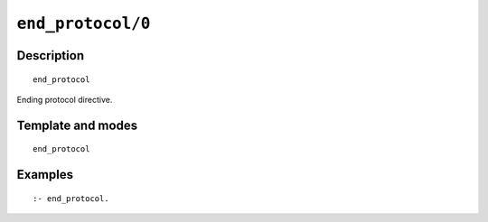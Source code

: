..
   This file is part of Logtalk <https://logtalk.org/>  
   Copyright 1998-2020 Paulo Moura <pmoura@logtalk.org>

   Licensed under the Apache License, Version 2.0 (the "License");
   you may not use this file except in compliance with the License.
   You may obtain a copy of the License at

       http://www.apache.org/licenses/LICENSE-2.0

   Unless required by applicable law or agreed to in writing, software
   distributed under the License is distributed on an "AS IS" BASIS,
   WITHOUT WARRANTIES OR CONDITIONS OF ANY KIND, either express or implied.
   See the License for the specific language governing permissions and
   limitations under the License.


.. index:: pair: end_protocol/0; Directive
.. _directives_end_protocol_0:

``end_protocol/0``
==================

Description
-----------

::

   end_protocol

Ending protocol directive.

Template and modes
------------------

::

   end_protocol

Examples
--------

::

   :- end_protocol.

.. seealso::

   :ref:`directives_protocol_1_2`
